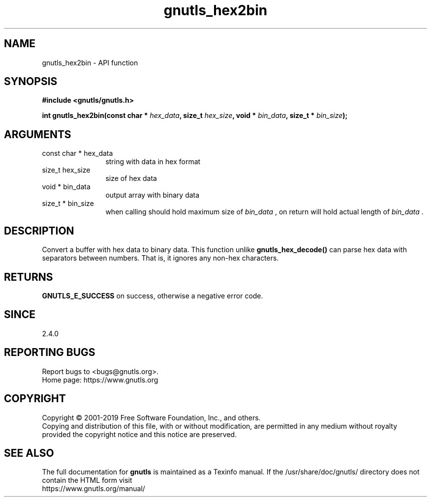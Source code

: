.\" DO NOT MODIFY THIS FILE!  It was generated by gdoc.
.TH "gnutls_hex2bin" 3 "3.6.10" "gnutls" "gnutls"
.SH NAME
gnutls_hex2bin \- API function
.SH SYNOPSIS
.B #include <gnutls/gnutls.h>
.sp
.BI "int gnutls_hex2bin(const char * " hex_data ", size_t " hex_size ", void * " bin_data ", size_t * " bin_size ");"
.SH ARGUMENTS
.IP "const char * hex_data" 12
string with data in hex format
.IP "size_t hex_size" 12
size of hex data
.IP "void * bin_data" 12
output array with binary data
.IP "size_t * bin_size" 12
when calling should hold maximum size of  \fIbin_data\fP ,
on return will hold actual length of  \fIbin_data\fP .
.SH "DESCRIPTION"
Convert a buffer with hex data to binary data. This function
unlike \fBgnutls_hex_decode()\fP can parse hex data with separators
between numbers. That is, it ignores any non\-hex characters.
.SH "RETURNS"
\fBGNUTLS_E_SUCCESS\fP on success, otherwise a negative error code.
.SH "SINCE"
2.4.0
.SH "REPORTING BUGS"
Report bugs to <bugs@gnutls.org>.
.br
Home page: https://www.gnutls.org

.SH COPYRIGHT
Copyright \(co 2001-2019 Free Software Foundation, Inc., and others.
.br
Copying and distribution of this file, with or without modification,
are permitted in any medium without royalty provided the copyright
notice and this notice are preserved.
.SH "SEE ALSO"
The full documentation for
.B gnutls
is maintained as a Texinfo manual.
If the /usr/share/doc/gnutls/
directory does not contain the HTML form visit
.B
.IP https://www.gnutls.org/manual/
.PP
